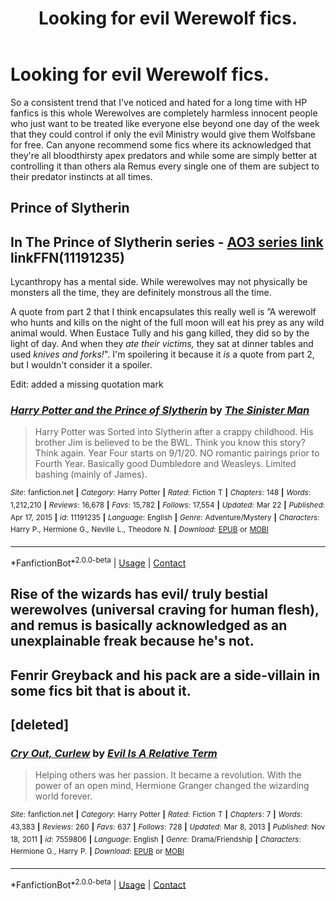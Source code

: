#+TITLE: Looking for evil Werewolf fics.

* Looking for evil Werewolf fics.
:PROPERTIES:
:Author: Krogan26
:Score: 2
:DateUnix: 1617343036.0
:DateShort: 2021-Apr-02
:FlairText: Request
:END:
So a consistent trend that I've noticed and hated for a long time with HP fanfics is this whole Werewolves are completely harmless innocent people who just want to be treated like everyone else beyond one day of the week that they could control if only the evil Ministry would give them Wolfsbane for free. Can anyone recommend some fics where its acknowledged that they're all bloodthirsty apex predators and while some are simply better at controlling it than others ala Remus every single one of them are subject to their predator instincts at all times.


** Prince of Slytherin
:PROPERTIES:
:Author: Fierysword5
:Score: 3
:DateUnix: 1617357411.0
:DateShort: 2021-Apr-02
:END:


** In The Prince of Slytherin series - [[https://archiveofourown.org/series/1119027][AO3 series link]] linkFFN(11191235)

Lycanthropy has a mental side. While werewolves may not physically be monsters all the time, they are definitely monstrous all the time.

A quote from part 2 that I think encapsulates this really well is ”A werewolf who hunts and kills on the night of the full moon will eat his prey as any wild animal would. When Eustace Tully and his gang killed, they did so by the light of day. And when they /ate their victims,/ they sat at dinner tables and used /knives and forks!/". I'm spoilering it because it /is/ a quote from part 2, but I wouldn't consider it a spoiler.

Edit: added a missing quotation mark
:PROPERTIES:
:Author: Niko_of_the_Stars
:Score: 2
:DateUnix: 1617414699.0
:DateShort: 2021-Apr-03
:END:

*** [[https://www.fanfiction.net/s/11191235/1/][*/Harry Potter and the Prince of Slytherin/*]] by [[https://www.fanfiction.net/u/4788805/The-Sinister-Man][/The Sinister Man/]]

#+begin_quote
  Harry Potter was Sorted into Slytherin after a crappy childhood. His brother Jim is believed to be the BWL. Think you know this story? Think again. Year Four starts on 9/1/20. NO romantic pairings prior to Fourth Year. Basically good Dumbledore and Weasleys. Limited bashing (mainly of James).
#+end_quote

^{/Site/:} ^{fanfiction.net} ^{*|*} ^{/Category/:} ^{Harry} ^{Potter} ^{*|*} ^{/Rated/:} ^{Fiction} ^{T} ^{*|*} ^{/Chapters/:} ^{148} ^{*|*} ^{/Words/:} ^{1,212,210} ^{*|*} ^{/Reviews/:} ^{16,678} ^{*|*} ^{/Favs/:} ^{15,782} ^{*|*} ^{/Follows/:} ^{17,554} ^{*|*} ^{/Updated/:} ^{Mar} ^{22} ^{*|*} ^{/Published/:} ^{Apr} ^{17,} ^{2015} ^{*|*} ^{/id/:} ^{11191235} ^{*|*} ^{/Language/:} ^{English} ^{*|*} ^{/Genre/:} ^{Adventure/Mystery} ^{*|*} ^{/Characters/:} ^{Harry} ^{P.,} ^{Hermione} ^{G.,} ^{Neville} ^{L.,} ^{Theodore} ^{N.} ^{*|*} ^{/Download/:} ^{[[http://www.ff2ebook.com/old/ffn-bot/index.php?id=11191235&source=ff&filetype=epub][EPUB]]} ^{or} ^{[[http://www.ff2ebook.com/old/ffn-bot/index.php?id=11191235&source=ff&filetype=mobi][MOBI]]}

--------------

*FanfictionBot*^{2.0.0-beta} | [[https://github.com/FanfictionBot/reddit-ffn-bot/wiki/Usage][Usage]] | [[https://www.reddit.com/message/compose?to=tusing][Contact]]
:PROPERTIES:
:Author: FanfictionBot
:Score: 1
:DateUnix: 1617414721.0
:DateShort: 2021-Apr-03
:END:


** Rise of the wizards has evil/ truly bestial werewolves (universal craving for human flesh), and remus is basically acknowledged as an unexplainable freak because he's not.
:PROPERTIES:
:Author: Chuysaurus
:Score: 2
:DateUnix: 1617415467.0
:DateShort: 2021-Apr-03
:END:


** Fenrir Greyback and his pack are a side-villain in some fics bit that is about it.
:PROPERTIES:
:Author: Soviet_God-Emperor
:Score: 1
:DateUnix: 1617379169.0
:DateShort: 2021-Apr-02
:END:


** [deleted]
:PROPERTIES:
:Score: 1
:DateUnix: 1617382203.0
:DateShort: 2021-Apr-02
:END:

*** [[https://www.fanfiction.net/s/7559806/1/][*/Cry Out, Curlew/*]] by [[https://www.fanfiction.net/u/1693442/Evil-Is-A-Relative-Term][/Evil Is A Relative Term/]]

#+begin_quote
  Helping others was her passion. It became a revolution. With the power of an open mind, Hermione Granger changed the wizarding world forever.
#+end_quote

^{/Site/:} ^{fanfiction.net} ^{*|*} ^{/Category/:} ^{Harry} ^{Potter} ^{*|*} ^{/Rated/:} ^{Fiction} ^{T} ^{*|*} ^{/Chapters/:} ^{7} ^{*|*} ^{/Words/:} ^{43,383} ^{*|*} ^{/Reviews/:} ^{260} ^{*|*} ^{/Favs/:} ^{637} ^{*|*} ^{/Follows/:} ^{728} ^{*|*} ^{/Updated/:} ^{Mar} ^{8,} ^{2013} ^{*|*} ^{/Published/:} ^{Nov} ^{18,} ^{2011} ^{*|*} ^{/id/:} ^{7559806} ^{*|*} ^{/Language/:} ^{English} ^{*|*} ^{/Genre/:} ^{Drama/Friendship} ^{*|*} ^{/Characters/:} ^{Hermione} ^{G.,} ^{Harry} ^{P.} ^{*|*} ^{/Download/:} ^{[[http://www.ff2ebook.com/old/ffn-bot/index.php?id=7559806&source=ff&filetype=epub][EPUB]]} ^{or} ^{[[http://www.ff2ebook.com/old/ffn-bot/index.php?id=7559806&source=ff&filetype=mobi][MOBI]]}

--------------

*FanfictionBot*^{2.0.0-beta} | [[https://github.com/FanfictionBot/reddit-ffn-bot/wiki/Usage][Usage]] | [[https://www.reddit.com/message/compose?to=tusing][Contact]]
:PROPERTIES:
:Author: FanfictionBot
:Score: 1
:DateUnix: 1617382224.0
:DateShort: 2021-Apr-02
:END:
